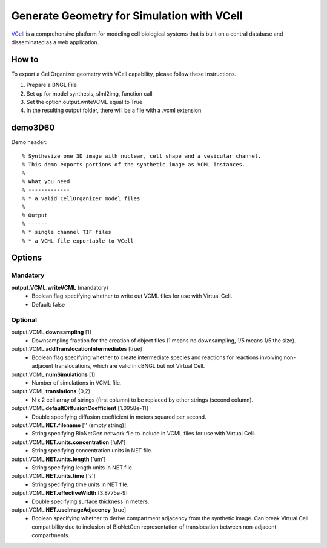 Generate Geometry for Simulation with VCell
-------------------------------------------
`VCell <vcell.org>`_ is a comprehensive platform for modeling cell biological systems that is built on a central database and disseminated as a web application.

How to
~~~~~~~~
To export a CellOrganizer geometry with VCell capability, please follow these instructions.

#. Prepare a BNGL File
#. Set up for model synthesis, slml2img, function call
#. Set the option.output.writeVCML equal to True
#. In the resulting output folder, there will be a file with a .vcml extension

.. _demo3D60:

demo3D60
~~~~~~~~~
Demo header::

   % Synthesize one 3D image with nuclear, cell shape and a vesicular channel.
   % This demo exports portions of the synthetic image as VCML instances.
   %
   % What you need
   % -------------
   % * a valid CellOrganizer model files
   %
   % Output
   % ------
   % * single channel TIF files
   % * a VCML file exportable to VCell

Options
~~~~~~~~
**Mandatory**
^^^^^^^^^^^^^
**output.VCML.writeVCML** (mandatory)
    * Boolean flag specifying whether to write out VCML files for use with Virtual Cell.
    * Default: false
**Optional**
^^^^^^^^^^^^
output.VCML.\ **downsampling** [1]
    * Downsampling fraction for the creation of object files (1 means no downsampling, 1/5 means 1/5 the size).
output.VCML.\ **addTranslocationIntermediates** [true]
    * Boolean flag specifying whether to create intermediate species and reactions for reactions involving non-adjacent translocations, which are valid in cBNGL but not Virtual Cell.
output.VCML.\ **numSimulations** [1]
    * Number of simulations in VCML file.
output.VCML.\ **translations** {0,2}
    * N x 2 cell array of strings (first column) to be replaced by other strings (second column).
output.VCML.\ **defaultDiffusionCoefficient** [1.0958e-11]
    * Double specifying diffusion coefficient in meters squared per second.
output.VCML.\ **NET.filename** ['' (empty string)]
    * String specifying BioNetGen network file to include in VCML files for use with Virtual Cell.
output.VCML.\ **NET.units.concentration** ['uM']
    * String specifying concentration units in NET file.
output.VCML.\ **NET.units.length** ['um']
    * String specifying length units in NET file.
output.VCML.\ **NET.units.time** ['s']
    * String specifying time units in NET file.
output.VCML.\ **NET.effectiveWidth** [3.8775e-9]
    * Double specifying surface thickness in meters.
output.VCML.\ **NET.useImageAdjacency** [true]
    * Boolean specifying whether to derive compartment adjacency from the synthetic image. Can break Virtual Cell compatibility due to inclusion of BioNetGen representation of translocation between non-adjacent compartments.

